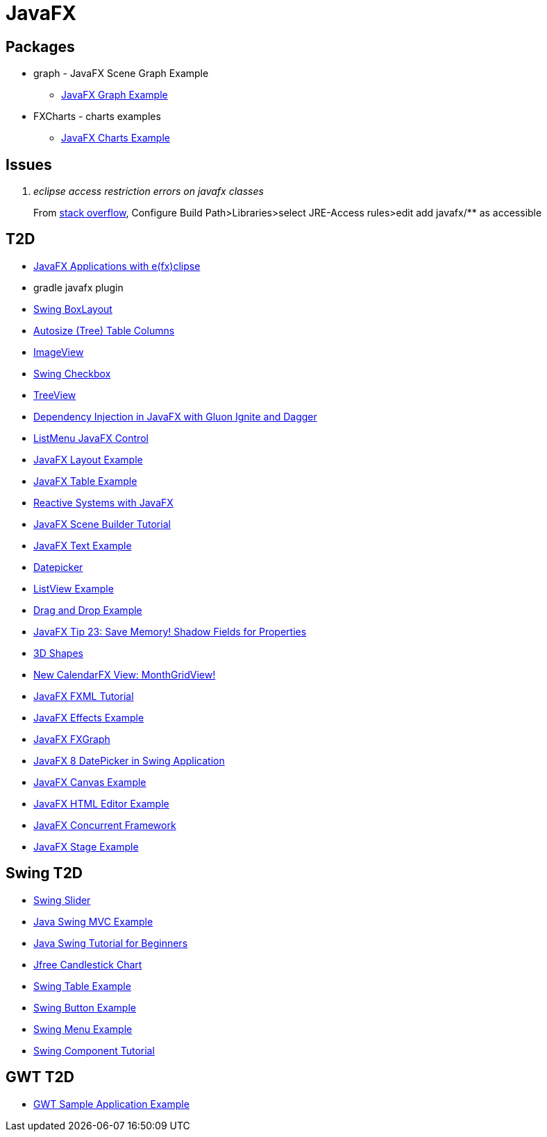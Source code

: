 = JavaFX

== Packages
* graph - JavaFX Scene Graph Example
** https://examples.javacodegeeks.com/desktop-java/javafx/scene/chart/javafx-graph-example/[JavaFX Graph Example]
* FXCharts - charts examples
** https://examples.javacodegeeks.com/desktop-java/javafx/javafx-charts-example/[JavaFX Charts Example]

== Issues
[qanda]
eclipse access restriction errors on javafx classes::
From http://stackoverflow.com/questions/9266632/access-restriction-is-not-accessible-due-to-restriction-on-required-library[stack overflow],
Configure Build Path>Libraries>select JRE-Access rules>edit add javafx/** as accessible

== T2D
* https://examples.javacodegeeks.com/desktop-java/javafx/javafx-applications-efxclipse/[JavaFX Applications with e(fx)clipse]
* gradle javafx plugin
* http://examples.javacodegeeks.com/desktop-java/swing/java-swing-boxlayout-example/[Swing BoxLayout]
* http://www.javacodegeeks.com/2015/12/javafx-tip-22-autosize-tree-table-columns.html[Autosize (Tree) Table Columns]
* http://examples.javacodegeeks.com/core-java/javafx-imageview-example/[ImageView]
* http://examples.javacodegeeks.com/desktop-java/swing/java-swing-checkbox-example/[Swing Checkbox]
* http://examples.javacodegeeks.com/core-java/javafx-treeview-example/[TreeView]
* http://www.javacodegeeks.com/2016/01/dependency-injection-javafx-gluon-ignite-dagger.html[Dependency Injection in JavaFX with Gluon Ignite and Dagger]
* https://dzone.com/articles/listmenu-javafx-control?utm_medium=feed&utm_source=feedpress.me&utm_campaign=Feed:%20dzone%2Fjava[ListMenu JavaFX Control]
* http://examples.javacodegeeks.com/core-java/javafx-layout-example/[JavaFX Layout Example]
* http://examples.javacodegeeks.com/desktop-java/javafx-table-example/[JavaFX Table Example]
* https://dzone.com/articles/building-reactive-systems-with-javafx?utm_medium=feed&utm_source=feedpress.me&utm_campaign=Feed:%20dzone%2Fjava[Reactive Systems with JavaFX]
* http://examples.javacodegeeks.com/desktop-java/javafx/scene/javafx-scene-builder-tutorial/[JavaFX Scene Builder Tutorial]
* http://examples.javacodegeeks.com/desktop-java/javafx/text-javafx/javafx-text-example/[JavaFX Text Example]
* https://examples.javacodegeeks.com/desktop-java/javafx/datepicker-javafx/javafx-datepicker-example/[Datepicker]
* https://examples.javacodegeeks.com/desktop-java/javafx/listview-javafx/javafx-listview-example/[ListView Example]
* https://examples.javacodegeeks.com/desktop-java/javafx/event-javafx/javafx-drag-drop-example/[Drag and Drop Example]
* https://www.javacodegeeks.com/2016/03/javafx-tip-23-save-memory-shadow-fields-properties.html[JavaFX Tip 23: Save Memory! Shadow Fields for Properties]
* https://examples.javacodegeeks.com/desktop-java/javafx/javafx-3d-shapes-example/[3D Shapes]
* https://www.javacodegeeks.com/2016/04/new-calendarfx-view-monthgridview.html[New CalendarFX View: MonthGridView!]
* https://examples.javacodegeeks.com/desktop-java/javafx/fxml/javafx-fxml-tutorial/[JavaFX FXML Tutorial]
* https://examples.javacodegeeks.com/core-java/javafx-effects-example/[JavaFX Effects Example]
* https://examples.javacodegeeks.com/desktop-java/javafx/javafx-fxgraph-example/[JavaFX FXGraph]
* https://www.javacodegeeks.com/2016/05/javafx-8-datepicker-swing-application.html[JavaFX 8 DatePicker in Swing Application]
* https://examples.javacodegeeks.com/desktop-java/javafx/javafx-canvas-example/[JavaFX Canvas Example]
* https://examples.javacodegeeks.com/desktop-java/javafx/javafx-html-editor-example/[JavaFX HTML Editor Example]
* https://examples.javacodegeeks.com/desktop-java/javafx/javafx-concurrent-framework/[JavaFX Concurrent Framework]
* https://examples.javacodegeeks.com/desktop-java/javafx/javafx-stage-example/[JavaFX Stage Example]

== Swing T2D
* http://examples.javacodegeeks.com/desktop-java/swing/java-swing-slider-example/[Swing Slider]
* http://examples.javacodegeeks.com/core-java/java-swing-mvc-example/[Java Swing MVC Example]
* http://examples.javacodegeeks.com/desktop-java/swing/java-swing-tutorial-beginners/[Java Swing Tutorial for Beginners]
* https://examples.javacodegeeks.com/desktop-java/jfreechart/jfree-candlestick-chart-example/[Jfree Candlestick Chart]
* https://examples.javacodegeeks.com/desktop-java/swing/java-swing-table-example/[Swing Table Example]
* https://examples.javacodegeeks.com/desktop-java/swing/java-swing-button-example/[Swing Button Example]
* https://examples.javacodegeeks.com/core-java/java-swing-menu-example/[Swing Menu Example]
* https://examples.javacodegeeks.com/desktop-java/swing/java-swing-component-tutorial/[Swing Component Tutorial]


== GWT T2D
* https://examples.javacodegeeks.com/enterprise-java/gwt/gwt-sample-application-example/[GWT Sample Application Example]
